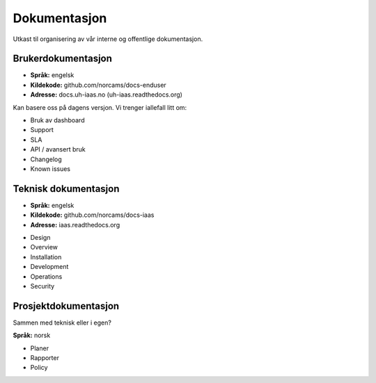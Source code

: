 =============
Dokumentasjon
=============

Utkast til organisering av vår interne og offentlige dokumentasjon.


Brukerdokumentasjon
-------------------

- **Språk:** engelsk
- **Kildekode:** github.com/norcams/docs-enduser
- **Adresse:** docs.uh-iaas.no (uh-iaas.readthedocs.org)

Kan basere oss på dagens versjon. Vi trenger iallefall litt om:

* Bruk av dashboard
* Support
* SLA
* API / avansert bruk
* Changelog
* Known issues

Teknisk dokumentasjon
---------------------

- **Språk:** engelsk
- **Kildekode:** github.com/norcams/docs-iaas
- **Adresse:** iaas.readthedocs.org

* Design
* Overview
* Installation
* Development
* Operations
* Security

Prosjektdokumentasjon
---------------------

Sammen med teknisk eller i egen?

**Språk:** norsk

* Planer
* Rapporter
* Policy

